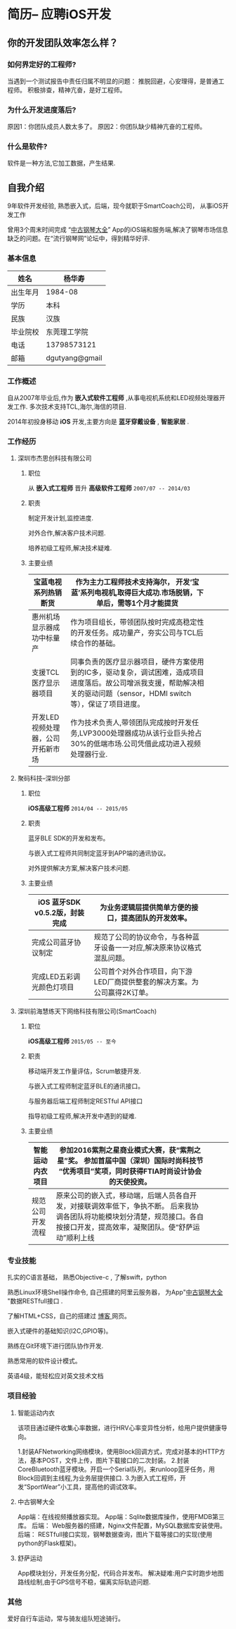 * 简历-- 应聘iOS开发
** 你的开发团队效率怎么样？ 
*** 如何界定好的工程师?
当遇到一个测试报告中责任归属不明显的问题：
推脱回避，心安理得，是普通工程师。
积极排查，精神亢奋，是好工程师。 

*** 为什么开发进度落后?
    原因1：你团队成员人数太多了。
    原因2：你团队缺少精神亢奋的工程师。
*** 什么是软件?
    软件是一种方法,它加工数据，产生结果.
** 自我介绍
9年软件开发经验, 熟悉嵌入式，后端，现今就职于SmartCoach公司， 从事iOS开发工作

曾用3个周末时间完成 “[[https://itunes.apple.com/us/app/zhong-gu-gang-qin-da-quan/id1192492032?mt=8][中古钢琴大全]]” App的iOS端和服务端,解决了钢琴市场信息缺乏的问题。在“流行钢琴网”论坛中，得到精华好评.

*** 基本信息
| 姓名     | 杨华寿         |
|----------+----------------|
| 出生年月 | 1984-08        |
| 学历     | 本科           |
| 民族     | 汉族             |
| 毕业院校 | 东莞理工学院   |
| 电话     | 13798573121    |
| 邮箱     | dgutyang@gmail |
*** 工作概述
    自从2007年毕业后,作为 *嵌入式软件工程师* ,从事电视机系统和LED视频处理器开发工作. 多次技术支持TCL,海尔,海信的项目.

2014年初投身移动 *iOS* 开发,主要方向是 *蓝牙穿戴设备* , *智能家居* .
*** 工作经历 
**** 深圳市杰思创科技有限公司
***** 职位
从 *嵌入式工程师* 晋升 *高级软件工程师*          =2007/07 -- 2014/03= 
***** 职责
 制定开发计划,监控进度.

 对外合作,解决客户技术问题.

 培养初级工程师,解决技术疑难.

***** 主要业绩
|-----------------------------------+---------------------------------------------------------------------------------------------------------------------------------------------------------------------------+---+---+---|
| 宝蓝电视系列热销断货              | 作为主力工程师技术支持海尔， 开发‘宝蓝’系列电视机,取得巨大成功.市场脱销，下单后，需等1个月才能提货                                                                      |   |   |   |
|-----------------------------------+---------------------------------------------------------------------------------------------------------------------------------------------------------------------------+---+---+---|
| 惠州机场显示器成功中标量产        | 作为项目组长，带领团队按时完成高稳定性的开发任务。成功量产，夯实公司与TCL后续合作的基础。                                                                                 |   |   |   |
|-----------------------------------+---------------------------------------------------------------------------------------------------------------------------------------------------------------------------+---+---+---|
| 支援TCL医疗显示器项目             | 同事负责的医疗显示器项目，硬件方案使用到的IC多，驱动复杂，调试困难，造成项目进度落后。故公司增派我支援，帮助解决相关的驱动问题（sensor，HDMI switch等），保证了项目进度。 |   |   |   |
|-----------------------------------+---------------------------------------------------------------------------------------------------------------------------------------------------------------------------+---+---+---|
| 开发LED视频处理器，公司开拓新市场 | 作为技术负责人,带领团队完成按时开发任务,LVP3000处理器成功从该行业巨头抢占30%的低端市场.公司凭借此成功进入视频处理器行业.                                                  |   |   |   |
|-----------------------------------+---------------------------------------------------------------------------------------------------------------------------------------------------------------------------+---+---+---|

















**** 聚码科技--深圳分部 
***** 职位
*iOS高级工程师*                 =2014/04 -- 2015/05=
***** 职责
蓝牙BLE SDK的开发和发布。

与嵌入式工程师共同制定蓝牙到APP端的通讯协议。

对外提供解决方案,解决客户技术问题.

***** 主要业绩
|--------------------------------+---------------------------------------------------------------------------+---+---+---|
| iOS 蓝牙SDK v0.5.2版，封装完成 |  为业务逻辑层提供简单方便的接口，提高团队的开发效率。            |   |   |   |
|--------------------------------+---------------------------------------------------------------------------+---+---+---|
| 完成公司蓝牙协议制定           | 规范了公司的协议命令，与各种蓝牙设备一一对应,解决原来协议格式混乱问题。   |   |   |   |
|--------------------------------+---------------------------------------------------------------------------+---+---+---|
| 完成LED五彩调光颜色灯项目      | 公司首个对外合作项目，向下游LED厂商提供整套的解决方案。为公司赢得2K订单。 |   |   |   |
|--------------------------------+---------------------------------------------------------------------------+---+---+---|














**** 深圳前海慧练天下网络科技有限公司(SmartCoach)

***** 职位
*iOS高级工程师*   =2015/05 -- 至今= 
***** 职责
移动端开发工作量评估，Scrum敏捷开发.

与嵌入式工程师制定蓝牙BLE的通讯接口。

与服务器后端工程师制定RESTful API接口

指导初级工程师,解决开发中遇到的疑难.

***** 主要业绩

| 智能运动内衣项目 | 参加2016紫荆之星商业模式大赛，获“紫荆之星”奖。 参加首届中国（深圳）国际时尚科技节 “优秀项目”奖项，同时获得FTIA时尚设计协会的天使投资。              |   |   |   |
|------------------+---------------------------------------------------------------------------------------------------------------------------------------------------------+---+---+---|
| 规范公司开发流程 | 原来公司的嵌入式，移动端，后端人员各自开发，对接联调效率低下，争执不断。 后来我协调各团队将功能模块划分清楚，规范接口。各自按接口开发，提高效率，凝聚团队。使“舒萨运动”顺利上线 |   |   |   |
|------------------+---------------------------------------------------------------------------------------------------------------------------------------------------------+---+---+---|







*** 专业技能
扎实的C语言基础， 熟悉Objective-c , 了解swift，python 

熟悉Linux环境Shell操作命令, 自己搭建的阿里云服务器， 为App"[[https://itunes.apple.com/us/app/zhong-gu-gang-qin-da-quan/id1192492032?mt=8][中古钢琴大全]] "数据RESTfull接口 . 

了解HTML+CSS，自己的搭建过 [[https://dgutyanghs.github.io][博客 ]]网页。

嵌入式硬件的基础知识(I2C,GPIO等)。 

熟练在Git环境下进行团队协作开发.

熟悉常用的软件设计模式。 

英语4级，能轻松应对英文技术文档 

*** 项目经验

**** 智能运动内衣
该项目通过硬件收集心率数据，进行HRV心率变异性分析，给用户提供健康导向。

1.封装AFNetworking网络模块，使用Block回调方式，完成对基本的HTTP方法，基本POST，文件上传，图片下载接口的二次封装。
2.封装CoreBluetooth蓝牙模块。开启一个Serial队列，来runloop蓝牙任务，用Block回调到主线程,为业务层提供接口.
3.为嵌入式工程师，开发“SportWear”小工具，提高他的调试效率。


**** 中古钢琴大全
App端：在线视频播放器实现。
App端：Sqlite数据库操作，使用FMDB第三库。
后端： Web服务器的搭建，Nginx文件配置，MySQL数据库安装使用。
后端： RESTfull接口实现，钢琴数据查询，图片下载等接口的实现(使用python的Flask框架)。

**** 舒萨运动
App模块划分，开发任务分配，代码合并发布。
解决疑难:用户实时跑步地图路线绘制,由于GPS信号不稳，偏离实际轨迹问题. 

*** 其他
爱好自行车运动，常与骑友组队短途骑行。




